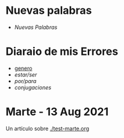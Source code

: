 * Nuevas palabras

 - [[~/wd/falla-conmigo/docs/org/nuevas-palabras.org][Nuevas Palabras]]

* Diaraio de mis Errores 
  
  - [[./genero.org][genero]]
  - [[~/wd/falla-conmigo/docs/org/estar-ser.org][estar/ser]]
  - [[~/wd/falla-conmigo/docs/org/por-para.org][por/para]]
  - [[~/wd/falla-conmigo/docs/org/conjugaciones-errores.org][conjugaciones]]  

* Marte -  13 Aug 2021

 Un artículo sobre [[./test-marte.org]]
